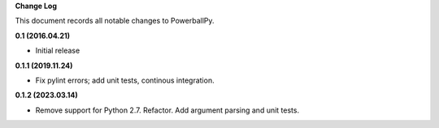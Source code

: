**Change Log**

This document records all notable changes to PowerballPy.

**0.1 (2016.04.21)**

- Initial release

**0.1.1 (2019.11.24)**

- Fix pylint errors; add unit tests, continous integration.

**0.1.2 (2023.03.14)**

- Remove support for Python 2.7. Refactor. Add argument parsing and unit tests.
